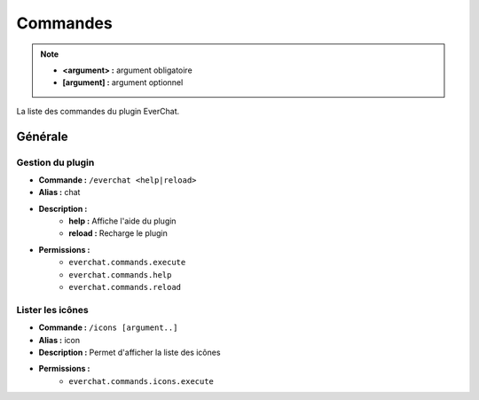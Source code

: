 ﻿=========
Commandes
=========

.. note::
	- **<argument> :** argument obligatoire
	- **[argument] :** argument optionnel
	
La liste des commandes du plugin EverChat.

Générale
~~~~~~~~

Gestion du plugin
-----------------
- **Commande :** ``/everchat <help|reload>``
- **Alias :** chat
- **Description :** 
	- **help :** Affiche l'aide du plugin
	- **reload :** Recharge le plugin
- **Permissions :** 
	- ``everchat.commands.execute``
	- ``everchat.commands.help``
	- ``everchat.commands.reload``
	
Lister les icônes
-----------------
- **Commande :** ``/icons [argument..]``
- **Alias :** icon
- **Description :** Permet d'afficher la liste des icônes
- **Permissions :** 
	- ``everchat.commands.icons.execute``